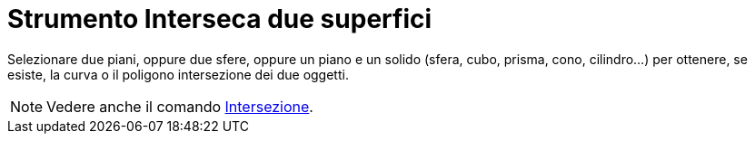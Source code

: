= Strumento Interseca due superfici

Selezionare due piani, oppure due sfere, oppure un piano e un solido (sfera, cubo, prisma, cono, cilindro...) per
ottenere, se esiste, la curva o il poligono intersezione dei due oggetti.

[NOTE]
====

Vedere anche il comando xref:/commands/Comando_Intersezione.adoc[Intersezione].

====
